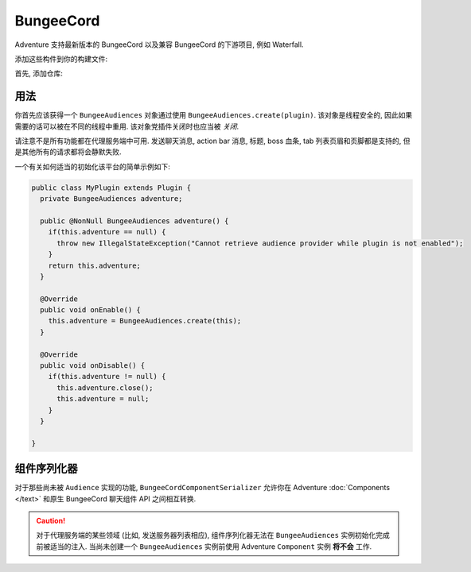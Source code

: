 ==========
BungeeCord 
==========

Adventure 支持最新版本的 BungeeCord 以及兼容 BungeeCord 的下游项目, 例如 Waterfall.

添加这些构件到你的构建文件:

首先, 添加仓库:

.. tabs::
   
   .. group-tab:: Maven

      .. code:: xml

         <repositories>
             <!-- ... -->
             <repository> <!-- 对于开发构建 -->
               <id>sonatype-oss-snapshots</id>
               <url>https://oss.sonatype.org/content/repositories/snapshots/</url>
             </repository>
             <!-- ... -->
         </repositories>
   
   .. group-tab:: Gradle (Groovy)

      .. code:: groovy

         repositories {
            // 对于开发构建
            maven {
                name = "sonatype-oss-snapshots"
                url = "https://oss.sonatype.org/content/repositories/snapshots/"
            }
            // 对于发行版
            mavenCentral()
         }

   .. group-tab:: Gradle (Kotlin)

      .. code:: kotlin

         repositories {
            // 对于开发构建
            maven(url = "https://oss.sonatype.org/content/repositories/snapshots/") {
                name = "sonatype-oss-snapshots"
            }
            // 对于开发构建
            mavenCentral()
         }

   声明依赖:

.. tabs::
   
   .. group-tab:: Maven

      .. code:: xml

         <dependency>
         <groupId>net.kyori</groupId>
         <artifactId>adventure-platform-bungeecord</artifactId>
         <version>4.0.0</version>
         </dependency>
   
   .. group-tab:: Gradle (Groovy)

      .. code:: groovy

         dependencies {
            implementation "net.kyori:adventure-platform-bungeecord:4.0.0"
         }


   .. group-tab:: Gradle (Kotlin)

      .. code:: kotlin

         dependencies {
            implementation("net.kyori:adventure-platform-bungeecord:4.0.0")
         }

用法
-----

你首先应该获得一个 ``BungeeAudiences`` 对象通过使用 ``BungeeAudiences.create(plugin)``.
该对象是线程安全的, 因此如果需要的话可以被在不同的线程中重用.
该对象党插件关闭时也应当被 *关闭*.

请注意不是所有功能都在代理服务端中可用. 发送聊天消息, action bar 消息, 标题, boss 血条, tab 列表页眉和页脚都是支持的, 但是其他所有的请求都将会静默失败.

一个有关如何适当的初始化该平台的简单示例如下:

.. code:: java

   public class MyPlugin extends Plugin {
     private BungeeAudiences adventure;

     public @NonNull BungeeAudiences adventure() {
       if(this.adventure == null) {
         throw new IllegalStateException("Cannot retrieve audience provider while plugin is not enabled");
       }
       return this.adventure;
     }

     @Override
     public void onEnable() {
       this.adventure = BungeeAudiences.create(this);
     }

     @Override
     public void onDisable() {
       if(this.adventure != null) {
         this.adventure.close();
         this.adventure = null;
       }
     }

   }

组件序列化器
---------------------

对于那些尚未被 ``Audience`` 实现的功能, ``BungeeCordComponentSerializer`` 允许你在 Adventure :doc:`Components </text>` 和原生 BungeeCord 聊天组件 API 之间相互转换.

.. caution::

    对于代理服务端的某些领域 (比如, 发送服务器列表相应), 组件序列化器无法在 ``BungeeAudiences`` 实例初始化完成前被适当的注入. 当尚未创建一个 ``BungeeAudiences`` 实例前使用 Adventure ``Component`` 实例 **将不会** 工作.
